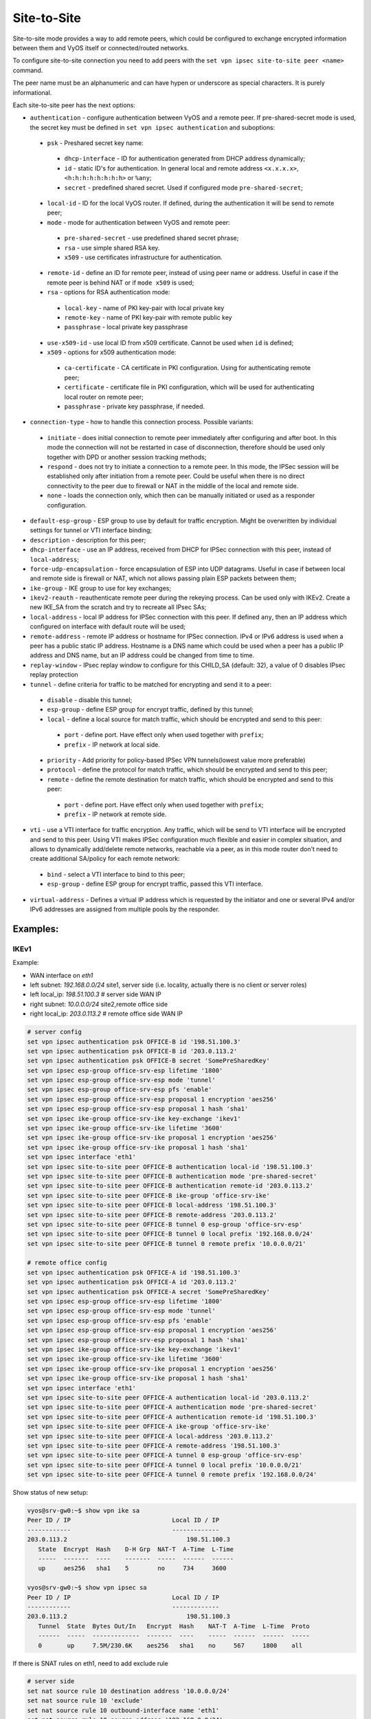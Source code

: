 .. _size2site_ipsec:

Site-to-Site
============

Site-to-site mode provides a way to add remote peers, which could be configured
to exchange encrypted information between them and VyOS itself or
connected/routed networks.

To configure site-to-site connection you need to add peers with the
``set vpn ipsec site-to-site peer <name>`` command.

The peer name must be an alphanumeric and can have hypen or underscore as
special characters. It is purely informational.

Each site-to-site peer has the next options:

* ``authentication`` - configure authentication between VyOS and a remote peer.
  If pre-shared-secret mode is used, the secret key must be defined in 
  ``set vpn ipsec authentication`` and suboptions:

 * ``psk`` - Preshared secret key name:

  * ``dhcp-interface`` - ID for authentication generated from DHCP address
    dynamically;
  * ``id`` - static ID's for authentication. In general local and remote
    address ``<x.x.x.x>``, ``<h:h:h:h:h:h:h:h>`` or ``%any``;
  * ``secret`` - predefined shared secret. Used if configured mode
    ``pre-shared-secret``;


 * ``local-id`` - ID for the local VyOS router. If defined, during the
   authentication
   it will be send to remote peer;

 * ``mode`` - mode for authentication between VyOS and remote peer:

  * ``pre-shared-secret`` - use predefined shared secret phrase;

  * ``rsa`` - use simple shared RSA key.

  * ``x509`` - use certificates infrastructure for authentication.

 * ``remote-id`` - define an ID for remote peer, instead of using peer name or
   address. Useful in case if the remote peer is behind NAT or if ``mode x509``
   is used;

 * ``rsa`` - options for RSA authentication mode:

  * ``local-key`` - name of PKI key-pair with local private key

  * ``remote-key`` - name of PKI key-pair with remote public key

  * ``passphrase`` - local private key passphrase

 * ``use-x509-id`` - use local ID from x509 certificate. Cannot be used when
   ``id`` is defined;

 * ``x509`` - options for x509 authentication mode:

  * ``ca-certificate`` - CA certificate in PKI configuration. Using for 
    authenticating remote peer;

  * ``certificate`` - certificate file in PKI configuration, which will be used
    for authenticating local router on remote peer;

  * ``passphrase`` - private key passphrase, if needed.

* ``connection-type`` - how to handle this connection process. Possible
  variants:

 * ``initiate`` - does initial connection to remote peer immediately after
   configuring and after boot. In this mode the connection will not be restarted
   in case of disconnection, therefore should be used only together with DPD or
   another session tracking methods;

 * ``respond`` - does not try to initiate a connection to a remote peer. In this
   mode, the IPSec session will be established only after initiation from a
   remote peer. Could be useful when there is no direct connectivity to the
   peer due to firewall or NAT in the middle of the local and remote side.

 * ``none`` - loads the connection only, which then can be manually initiated or
   used as a responder configuration.

* ``default-esp-group`` - ESP group to use by default for traffic encryption.
  Might be overwritten by individual settings for tunnel or VTI interface
  binding;

* ``description`` - description for this peer;

* ``dhcp-interface`` - use an IP address, received from DHCP for IPSec
  connection with this peer, instead of ``local-address``;

* ``force-udp-encapsulation`` - force encapsulation of ESP into UDP datagrams.
  Useful in case if between local and remote side is firewall or NAT, which not
  allows passing plain ESP packets between them;

* ``ike-group`` - IKE group to use for key exchanges;

* ``ikev2-reauth`` - reauthenticate remote peer during the rekeying process.
  Can be used only with IKEv2.
  Create a new IKE_SA from the scratch and try to recreate all IPsec SAs;

* ``local-address`` - local IP address for IPSec connection with this peer.
  If defined ``any``, then an IP address which configured on interface with
  default route will be used;

* ``remote-address`` - remote IP address or hostname for IPSec connection.
  IPv4 or IPv6 address is used when a peer has a public static IP address.
  Hostname is a DNS name which could be used when a peer has a public IP
  address and DNS name, but an IP address could be changed from time to time.

* ``replay-window`` - IPsec replay window to configure for this CHILD_SA 
  (default: 32), a value of 0 disables IPsec replay protection

* ``tunnel`` - define criteria for traffic to be matched for encrypting and send
  it to a peer:

 * ``disable`` - disable this tunnel;

 * ``esp-group`` - define ESP group for encrypt traffic, defined by this tunnel;

 * ``local`` - define a local source for match traffic, which should be
   encrypted and send to this peer:

  * ``port`` - define port. Have effect only when used together with ``prefix``;

  * ``prefix`` - IP network at local side.

 * ``priority`` - Add priority for policy-based IPSec VPN tunnels(lowest value 
   more preferable)

 * ``protocol`` - define the protocol for match traffic, which should be
   encrypted and send to this peer;

 * ``remote`` - define the remote destination for match traffic, which should be
   encrypted and send to this peer:

  * ``port`` - define port. Have effect only when used together with ``prefix``;

  * ``prefix`` - IP network at remote side.

* ``vti`` - use a VTI interface for traffic encryption. Any traffic, which will
  be send to VTI interface will be encrypted and send to this peer. Using VTI
  makes IPSec configuration much flexible and easier in complex situation, and
  allows to dynamically add/delete remote networks, reachable via a peer, as in
  this mode router don't need to create additional SA/policy for each remote
  network:

 * ``bind`` - select a VTI interface to bind to this peer;

 * ``esp-group`` - define ESP group for encrypt traffic, passed this VTI
   interface.

* ``virtual-address`` - Defines a virtual IP address which is requested by the
  initiator and one or several IPv4 and/or IPv6 addresses are assigned from
  multiple pools by the responder.

Examples:
------------------

IKEv1
^^^^^

Example:

* WAN interface on `eth1`
* left subnet: `192.168.0.0/24` site1, server side (i.e. locality, actually
  there is no client or server roles)
* left local_ip: `198.51.100.3` # server side WAN IP
* right subnet: `10.0.0.0/24` site2,remote office side
* right local_ip: `203.0.113.2` # remote office side WAN IP

.. code-block:: none

  # server config
  set vpn ipsec authentication psk OFFICE-B id '198.51.100.3'
  set vpn ipsec authentication psk OFFICE-B id '203.0.113.2'
  set vpn ipsec authentication psk OFFICE-B secret 'SomePreSharedKey'
  set vpn ipsec esp-group office-srv-esp lifetime '1800'
  set vpn ipsec esp-group office-srv-esp mode 'tunnel'
  set vpn ipsec esp-group office-srv-esp pfs 'enable'
  set vpn ipsec esp-group office-srv-esp proposal 1 encryption 'aes256'
  set vpn ipsec esp-group office-srv-esp proposal 1 hash 'sha1'
  set vpn ipsec ike-group office-srv-ike key-exchange 'ikev1'
  set vpn ipsec ike-group office-srv-ike lifetime '3600'
  set vpn ipsec ike-group office-srv-ike proposal 1 encryption 'aes256'
  set vpn ipsec ike-group office-srv-ike proposal 1 hash 'sha1'
  set vpn ipsec interface 'eth1'
  set vpn ipsec site-to-site peer OFFICE-B authentication local-id '198.51.100.3'
  set vpn ipsec site-to-site peer OFFICE-B authentication mode 'pre-shared-secret'
  set vpn ipsec site-to-site peer OFFICE-B authentication remote-id '203.0.113.2'
  set vpn ipsec site-to-site peer OFFICE-B ike-group 'office-srv-ike'
  set vpn ipsec site-to-site peer OFFICE-B local-address '198.51.100.3'
  set vpn ipsec site-to-site peer OFFICE-B remote-address '203.0.113.2'
  set vpn ipsec site-to-site peer OFFICE-B tunnel 0 esp-group 'office-srv-esp'
  set vpn ipsec site-to-site peer OFFICE-B tunnel 0 local prefix '192.168.0.0/24'
  set vpn ipsec site-to-site peer OFFICE-B tunnel 0 remote prefix '10.0.0.0/21'

  # remote office config
  set vpn ipsec authentication psk OFFICE-A id '198.51.100.3'
  set vpn ipsec authentication psk OFFICE-A id '203.0.113.2'
  set vpn ipsec authentication psk OFFICE-A secret 'SomePreSharedKey'
  set vpn ipsec esp-group office-srv-esp lifetime '1800'
  set vpn ipsec esp-group office-srv-esp mode 'tunnel'
  set vpn ipsec esp-group office-srv-esp pfs 'enable'
  set vpn ipsec esp-group office-srv-esp proposal 1 encryption 'aes256'
  set vpn ipsec esp-group office-srv-esp proposal 1 hash 'sha1'
  set vpn ipsec ike-group office-srv-ike key-exchange 'ikev1'
  set vpn ipsec ike-group office-srv-ike lifetime '3600'
  set vpn ipsec ike-group office-srv-ike proposal 1 encryption 'aes256'
  set vpn ipsec ike-group office-srv-ike proposal 1 hash 'sha1'
  set vpn ipsec interface 'eth1'
  set vpn ipsec site-to-site peer OFFICE-A authentication local-id '203.0.113.2'
  set vpn ipsec site-to-site peer OFFICE-A authentication mode 'pre-shared-secret'
  set vpn ipsec site-to-site peer OFFICE-A authentication remote-id '198.51.100.3'
  set vpn ipsec site-to-site peer OFFICE-A ike-group 'office-srv-ike'
  set vpn ipsec site-to-site peer OFFICE-A local-address '203.0.113.2'
  set vpn ipsec site-to-site peer OFFICE-A remote-address '198.51.100.3'
  set vpn ipsec site-to-site peer OFFICE-A tunnel 0 esp-group 'office-srv-esp'
  set vpn ipsec site-to-site peer OFFICE-A tunnel 0 local prefix '10.0.0.0/21'
  set vpn ipsec site-to-site peer OFFICE-A tunnel 0 remote prefix '192.168.0.0/24'

Show status of new setup:

.. code-block:: none

  vyos@srv-gw0:~$ show vpn ike sa
  Peer ID / IP                            Local ID / IP
  ------------                            -------------
  203.0.113.2                                 198.51.100.3
     State  Encrypt  Hash    D-H Grp  NAT-T  A-Time  L-Time
     -----  -------  ----    -------  -----  ------  ------
     up     aes256   sha1    5        no     734     3600

  vyos@srv-gw0:~$ show vpn ipsec sa
  Peer ID / IP                            Local ID / IP
  ------------                            -------------
  203.0.113.2                                 198.51.100.3
     Tunnel  State  Bytes Out/In   Encrypt  Hash    NAT-T  A-Time  L-Time  Proto
     ------  -----  -------------  -------  ----    -----  ------  ------  -----
     0       up     7.5M/230.6K    aes256   sha1    no     567     1800    all

If there is SNAT rules on eth1, need to add exclude rule

.. code-block:: none

  # server side
  set nat source rule 10 destination address '10.0.0.0/24'
  set nat source rule 10 'exclude'
  set nat source rule 10 outbound-interface name 'eth1'
  set nat source rule 10 source address '192.168.0.0/24'

  # remote office side
  set nat source rule 10 destination address '192.168.0.0/24'
  set nat source rule 10 'exclude'
  set nat source rule 10 outbound-interface name 'eth1'
  set nat source rule 10 source address '10.0.0.0/24'

To allow traffic to pass through to clients, you need to add the following
rules. (if you used the default configuration at the top of this page)

.. code-block:: none

  # server side
  set firewall name OUTSIDE-LOCAL rule 32 action 'accept'
  set firewall name OUTSIDE-LOCAL rule 32 source address '10.0.0.0/24'

  # remote office side
  set firewall name OUTSIDE-LOCAL rule 32 action 'accept'
  set firewall name OUTSIDE-LOCAL rule 32 source address '192.168.0.0/24'

IKEv2
^^^^^

Example:

* left local_ip: 192.168.0.10 # VPN Gateway, behind NAT device
* left public_ip:172.18.201.10
* right local_ip: 172.18.202.10 # right side WAN IP

Imagine the following topology

.. figure:: /_static/images/vpn_s2s_ikev2_c.png
   :scale: 50 %
   :alt: IPSec IKEv2 site2site VPN

   IPSec IKEv2 site2site VPN (source ./draw.io/vpn_s2s_ikev2.drawio)

**LEFT:**
* WAN interface on `eth0.201`
* `eth0.201` interface IP: `172.18.201.10/24`
* `vti10` interface IP: `10.0.0.2/31`
* `dum0` interface IP: `10.0.11.1/24` (for testing purposes)

**RIGHT:**
* WAN interface on `eth0.202`
* `eth0.201` interface IP: `172.18.202.10/24`
* `vti10` interface IP: `10.0.0.3/31`
* `dum0` interface IP: `10.0.12.1/24` (for testing purposes)

.. note:: Don't get confused about the used /31 tunnel subnet. :rfc:`3021`
   gives you additional information for using /31 subnets on point-to-point
   links.

**LEFT**

.. code-block:: none

  set interfaces ethernet eth0 vif 201 address '172.18.201.10/24'
  set interfaces dummy dum0 address '10.0.11.1/24'
  set interfaces vti vti10 address '10.0.0.2/31'

  set vpn ipsec authentication psk peer_172-18-202-10 id '172.18.201.10'
  set vpn ipsec authentication psk peer_172-18-202-10 id '172.18.202.10'
  set vpn ipsec authentication psk peer_172-18-202-10 secret 'secretkey'
  set vpn ipsec esp-group ESP_DEFAULT lifetime '3600'
  set vpn ipsec esp-group ESP_DEFAULT mode 'tunnel'
  set vpn ipsec esp-group ESP_DEFAULT pfs 'dh-group19'
  set vpn ipsec esp-group ESP_DEFAULT proposal 10 encryption 'aes256gcm128'
  set vpn ipsec esp-group ESP_DEFAULT proposal 10 hash 'sha256'
  set vpn ipsec ike-group IKEv2_DEFAULT close-action 'none'
  set vpn ipsec ike-group IKEv2_DEFAULT dead-peer-detection action 'trap'
  set vpn ipsec ike-group IKEv2_DEFAULT dead-peer-detection interval '30'
  set vpn ipsec ike-group IKEv2_DEFAULT dead-peer-detection timeout '120'
  set vpn ipsec ike-group IKEv2_DEFAULT disable-mobike
  set vpn ipsec ike-group IKEv2_DEFAULT key-exchange 'ikev2'
  set vpn ipsec ike-group IKEv2_DEFAULT lifetime '10800'
  set vpn ipsec ike-group IKEv2_DEFAULT proposal 10 dh-group '19'
  set vpn ipsec ike-group IKEv2_DEFAULT proposal 10 encryption 'aes256gcm128'
  set vpn ipsec ike-group IKEv2_DEFAULT proposal 10 hash 'sha256'
  set vpn ipsec interface 'eth0.201'
  set vpn ipsec site-to-site peer peer_172-18-202-10 authentication local-id '172.18.201.10'
  set vpn ipsec site-to-site peer peer_172-18-202-10 authentication mode 'pre-shared-secret'
  set vpn ipsec site-to-site peer peer_172-18-202-10 authentication remote-id '172.18.202.10'
  set vpn ipsec site-to-site peer peer_172-18-202-10 connection-type 'initiate'
  set vpn ipsec site-to-site peer peer_172-18-202-10 ike-group 'IKEv2_DEFAULT'
  set vpn ipsec site-to-site peer peer_172-18-202-10 ikev2-reauth 'inherit'
  set vpn ipsec site-to-site peer peer_172-18-202-10 local-address '172.18.201.10'
  set vpn ipsec site-to-site peer peer_172-18-202-10 remote-address '172.18.202.10'
  set vpn ipsec site-to-site peer peer_172-18-202-10 vti bind 'vti10'
  set vpn ipsec site-to-site peer peer_172-18-202-10 vti esp-group 'ESP_DEFAULT'

  set protocols static interface-route 10.0.12.0/24 next-hop-interface vti10

**RIGHT**

.. code-block:: none

  set interfaces ethernet eth0 vif 202 address '172.18.202.10/24'
  set interfaces dummy dum0 address '10.0.12.1/24'
  set interfaces vti vti10 address '10.0.0.3/31'

  set vpn ipsec authentication psk peer_172-18-201-10 id '172.18.202.10'
  set vpn ipsec authentication psk peer_172-18-201-10 id '172.18.201.10'
  set vpn ipsec authentication psk peer_172-18-201-10 secret 'secretkey'
  set vpn ipsec esp-group ESP_DEFAULT lifetime '3600'
  set vpn ipsec esp-group ESP_DEFAULT mode 'tunnel'
  set vpn ipsec esp-group ESP_DEFAULT pfs 'dh-group19'
  set vpn ipsec esp-group ESP_DEFAULT proposal 10 encryption 'aes256gcm128'
  set vpn ipsec esp-group ESP_DEFAULT proposal 10 hash 'sha256'
  set vpn ipsec ike-group IKEv2_DEFAULT close-action 'none'
  set vpn ipsec ike-group IKEv2_DEFAULT dead-peer-detection action 'trap'
  set vpn ipsec ike-group IKEv2_DEFAULT dead-peer-detection interval '30'
  set vpn ipsec ike-group IKEv2_DEFAULT dead-peer-detection timeout '120'
  set vpn ipsec ike-group IKEv2_DEFAULT disable-mobike
  set vpn ipsec ike-group IKEv2_DEFAULT key-exchange 'ikev2'
  set vpn ipsec ike-group IKEv2_DEFAULT lifetime '10800'
  set vpn ipsec ike-group IKEv2_DEFAULT proposal 10 dh-group '19'
  set vpn ipsec ike-group IKEv2_DEFAULT proposal 10 encryption 'aes256gcm128'
  set vpn ipsec ike-group IKEv2_DEFAULT proposal 10 hash 'sha256'
  set vpn ipsec interface 'eth0.202'
  set vpn ipsec site-to-site peer peer_172-18-201-10 authentication local-id '172.18.202.10'
  set vpn ipsec site-to-site peer peer_172-18-201-10 authentication mode 'pre-shared-secret'
  set vpn ipsec site-to-site peer peer_172-18-201-10 authentication remote-id '172.18.201.10'
  set vpn ipsec site-to-site peer peer_172-18-201-10 connection-type 'initiate'
  set vpn ipsec site-to-site peer peer_172-18-201-10 ike-group 'IKEv2_DEFAULT'
  set vpn ipsec site-to-site peer peer_172-18-201-10 ikev2-reauth 'inherit'
  set vpn ipsec site-to-site peer peer_172-18-201-10 local-address '172.18.202.10'
  set vpn ipsec site-to-site peer peer_172-18-201-10 remote-address '172.18.201.10'
  set vpn ipsec site-to-site peer peer_172-18-201-10 vti bind 'vti10'
  set vpn ipsec site-to-site peer peer_172-18-201-10 vti esp-group 'ESP_DEFAULT'

  set protocols static interface-route 10.0.11.0/24 next-hop-interface vti10

Key Parameters:

* ``authentication local-id/remote-id`` - IKE identification is used for
  validation of VPN peer devices during IKE negotiation. If you do not configure
  local/remote-identity, the device uses the IPv4 or IPv6 address that
  corresponds to the local/remote peer by default.
  In certain network setups (like ipsec interface with dynamic address, or
  behind the NAT ), the IKE ID received from the peer does not match the IKE
  gateway configured on the device. This can lead to a Phase 1 validation
  failure.
  So, make sure to configure the local/remote id explicitly and ensure that the
  IKE ID is the same as the remote-identity configured on the peer device.

* ``disable-route-autoinstall`` - This option when configured disables the
  routes installed in the default table 220 for site-to-site ipsec.
  It is mostly used with VTI configuration.

* ``dead-peer-detection action = clear | trap | restart`` - R_U_THERE
  notification messages(IKEv1) or empty INFORMATIONAL messages (IKEv2)
  are periodically sent in order to check the liveliness of the IPsec peer. The
  values clear, trap, and restart all activate DPD and determine the action to
  perform on a timeout.
  With ``clear`` the connection is closed with no further actions taken.
  ``trap`` installs a trap policy, which will catch matching traffic and tries
  to re-negotiate the connection on demand.
  ``restart`` will immediately trigger an attempt to re-negotiate the
  connection.

* ``close-action = none | clear | trap | start`` - defines the action to take
  if the remote peer unexpectedly closes a CHILD_SA (see above for meaning of
  values). A closeaction should not be used if the peer uses reauthentication or
  uniqueids.

  When the close-action option is set on the peers, the connection-type
  of each peer has to considered carefully. For example, if the option is set
  on both peers, then both would attempt to initiate and hold open multiple
  copies of each child SA. This might lead to instability of the device or
  cpu/memory utilization.

  Below flow-chart could be a quick reference for the close-action
  combination depending on how the peer is configured.

.. figure:: /_static/images/IPSec_close_action_settings.jpg

  Similar combinations are applicable for the dead-peer-detection.
